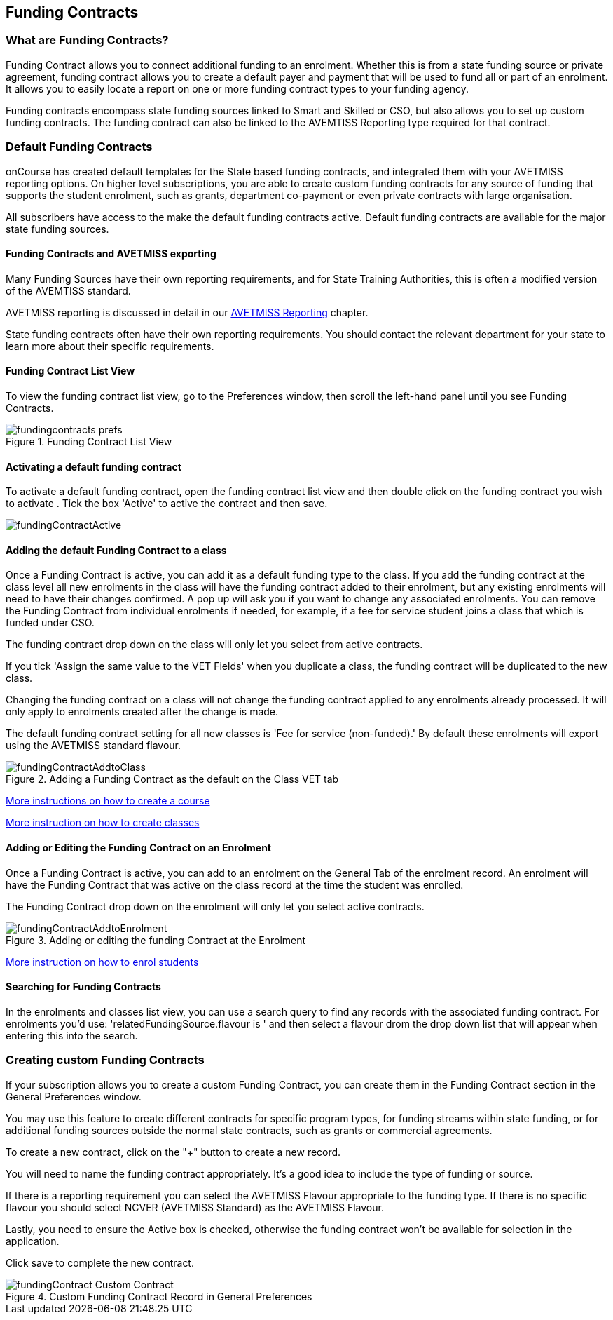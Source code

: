 [[fundingContract]]
== Funding Contracts

[[fundingContracts-whatIs]]
=== What are Funding Contracts?

Funding Contract allows you to connect additional funding to an enrolment.
Whether this is from a state funding source or private agreement, funding contract allows you to create a default payer and payment that will be used to fund all or part of an enrolment.
It allows you to easily locate a report on one or more funding contract types to your funding agency.

Funding contracts encompass state funding sources linked to Smart and Skilled or CSO, but also allows you to set up custom funding contracts.
The funding contract can also be linked to the AVEMTISS Reporting type required for that contract.

[[DefaultFundingContracts]]
=== Default Funding Contracts

onCourse has created default templates for the State based funding contracts, and integrated them with your AVETMISS reporting options.
On higher level subscriptions, you are able to create custom funding contracts for any source of funding that supports the student enrolment, such as grants, department co-payment or even private contracts with large organisation.

All subscribers have access to the make the default funding contracts active.
Default funding contracts are available for the major state funding sources.

[[fundingContracts-enable]]
==== Funding Contracts and AVETMISS exporting

Many Funding Sources have their own reporting requirements, and for State Training Authorities, this is often a modified version of the AVEMTISS standard.

AVETMISS reporting is discussed in detail in our <<AVETMISSreporting, AVETMISS Reporting>> chapter.

State funding contracts often have their own reporting requirements.
You should contact the relevant department for your state to learn more about their specific requirements.

==== Funding Contract List View

To view the funding contract list view, go to the Preferences window, then scroll the left-hand panel until you see Funding Contracts.

image::images/fundingcontracts_prefs.png[title='Funding Contract List View']

==== Activating a default funding contract

To activate a default funding contract, open the funding contract list view and then double click on the funding contract you wish to activate . Tick the box 'Active' to active the contract and then save.

image::images/fundingContractActive.png[]

==== Adding the default Funding Contract to a class

Once a Funding Contract is active, you can add it as a default funding type to the class.
If you add the funding contract at the class level all new enrolments in the class will have the funding contract added to their enrolment, but any existing enrolments will need to have their changes confirmed.
A pop up will ask you if you want to change any associated enrolments.
You can remove the Funding Contract from individual enrolments if needed, for example, if a fee for service student joins a class that which is funded under CSO.

The funding contract drop down on the class will only let you select from active contracts.

If you tick 'Assign the same value to the VET Fields' when you duplicate a class, the funding contract will be duplicated to the new class.

Changing the funding contract on a class will not change the funding contract applied to any enrolments already processed.
It will only apply to enrolments created after the change is made.

The default funding contract setting for all new classes is 'Fee for service (non-funded).' By default these enrolments will export using the AVETMISS standard flavour.

image::images/fundingContractAddtoClass.png[title='Adding a Funding Contract as the default on the Class VET tab']

http://www.ish.com.au/s/onCourse/doc/latest/manual/courses.html[More
instructions on how to create a course]

http://www.ish.com.au/s/onCourse/doc/latest/manual/classes.html[More
instruction on how to create classes]

==== Adding or Editing the Funding Contract on an Enrolment

Once a Funding Contract is active, you can add to an enrolment on the General Tab of the enrolment record.
An enrolment will have the Funding Contract that was active on the class record at the time the student was enrolled.

The Funding Contract drop down on the enrolment will only let you select active contracts.

image::images/fundingContractAddtoEnrolment.png[title='Adding or editing the funding Contract at the Enrolment']

http://www.ish.com.au/s/onCourse/doc/latest/manual/processingEnrolments.html[More
instruction on how to enrol students]

==== Searching for Funding Contracts

In the enrolments and classes list view, you can use a search query to find any records with the associated funding contract.
For enrolments you'd use: 'relatedFundingSource.flavour is ' and then select a flavour drom the drop down list that will appear when entering this into the search.

=== Creating custom Funding Contracts

If your subscription allows you to create a custom Funding Contract, you can create them in the Funding Contract section in the General Preferences window.

You may use this feature to create different contracts for specific program types, for funding streams within state funding, or for additional funding sources outside the normal state contracts, such as grants or commercial agreements.

To create a new contract, click on the "+" button to create a new record.

You will need to name the funding contract appropriately.
It's a good idea to include the type of funding or source.

If there is a reporting requirement you can select the AVETMISS Flavour appropriate to the funding type.
If there is no specific flavour you should select NCVER (AVETMISS Standard) as the AVETMISS Flavour.

Lastly, you need to ensure the Active box is checked, otherwise the funding contract won't be available for selection in the application.

Click save to complete the new contract.

image::images/fundingContract_Custom_Contract.png[title='Custom Funding Contract Record in General Preferences']
